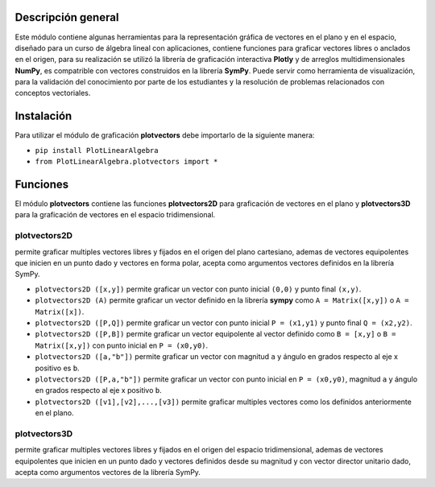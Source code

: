 Descripción general
-------

Este módulo contiene algunas herramientas para la representación gráfica de vectores en el plano y en el espacio, diseñado para un curso de álgebra lineal con aplicaciones, contiene funciones para graficar vectores libres o anclados en el origen, para su realización se utilizó la librería de graficación interactiva **Plotly** y de arreglos multidimensionales **NumPy**, es compatrible con vectores construidos en la librería **SymPy**. Puede servir como herramienta de visualización, para la validación del conocimiento por parte de los estudiantes y la resolución de problemas relacionados con conceptos vectoriales.

Instalación
-------

Para utilizar el módulo de graficación **plotvectors** debe importarlo de la siguiente manera:



*    ``pip install PlotLinearAlgebra``
*   ``from PlotLinearAlgebra.plotvectors import *``

Funciones
-------

El módulo **plotvectors** contiene las funciones **plotvectors2D** para graficación de vectores en el plano y **plotvectors3D** para la graficación de vectores en el espacio tridimensional.

plotvectors2D
~~~~~~~~~~
permite graficar multiples vectores libres y fijados en el origen del plano cartesiano, ademas de vectores equipolentes que inicien en un punto dado y vectores en forma polar, acepta como argumentos vectores definidos en la librería SymPy.

*   ``plotvectors2D ([x,y])`` permite graficar un vector con punto inicial ``(0,0)`` y punto final ``(x,y)``.
*   ``plotvectors2D (A)`` permite graficar un vector definido en la librería **sympy** como ``A = Matrix([x,y])`` o ``A = Matrix([x])``.
*   ``plotvectors2D ([P,Q])`` permite graficar un vector con punto inicial ``P = (x1,y1)`` y punto final ``Q = (x2,y2)``.
*   ``plotvectors2D ([P,B])`` permite graficar un vector equipolente al vector  definido como ``B = [x,y]`` o  ``B = Matrix([x,y])`` con punto inicial en ``P = (x0,y0)``.
*   ``plotvectors2D ([a,"b"])`` permite graficar un vector con magnitud ``a`` y ángulo en grados respecto al eje x positivo es ``b``.
*   ``plotvectors2D ([P,a,"b"])`` permite graficar un vector con punto inicial en ``P = (x0,y0)``, magnitud ``a`` y ángulo en grados respecto al eje x positivo ``b``.
*   ``plotvectors2D ([v1],[v2],...,[v3])`` permite graficar multiples vectores como los definidos anteriormente en el plano.

plotvectors3D
~~~~~~~~~~
permite graficar multiples vectores libres y fijados en el origen del espacio tridimensional, ademas de vectores equipolentes que inicien en un punto dado y vectores definidos desde su magnitud y con vector director unitario dado, acepta como argumentos vectores de la librería SymPy.



